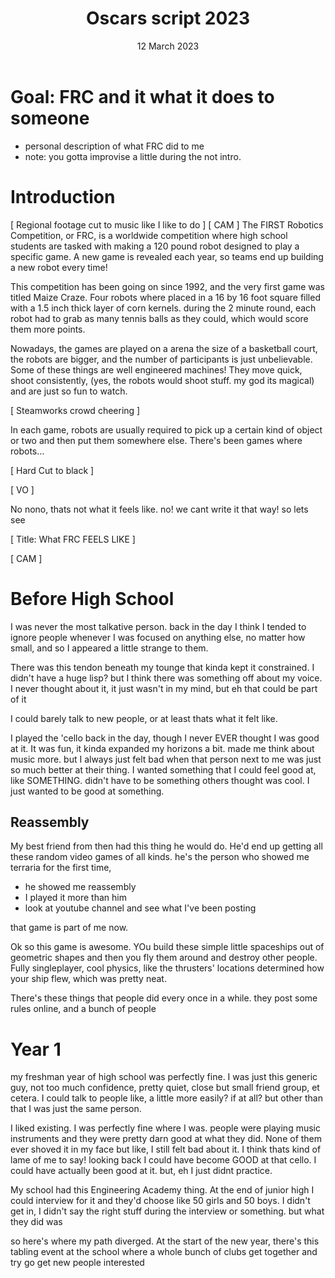 #+TITLE: Oscars script 2023
#+DATE: 12 March 2023
#+startup: indent

* Goal: FRC and it what it does to someone
- personal description of what FRC did to me
- note: you gotta improvise a little during the not intro.
  
 
* Introduction
[ Regional footage cut to music like I like to do ]
[ CAM ]
The FIRST Robotics Competition, or FRC, is a worldwide competition where high school students
are tasked with making a 120 pound robot designed to play a specific game. A new game is revealed each
year, so teams end up building a new robot every time!

This competition has been going on since 1992, and the very first game was titled Maize Craze.
Four robots where placed in a 16 by 16 foot square filled with a 1.5 inch thick layer of corn kernels.
during the 2 minute round, each robot had to grab as many tennis balls as they could, which would
score them more points.

Nowadays, the games are played on a arena the size of a basketball court, the robots are bigger, and
the number of participants is just unbelievable. Some of these things are well engineered machines!
They move quick, shoot consistently,  (yes, the robots would shoot stuff. my god its magical)
and are just so fun to watch.

[ Steamworks crowd cheering ]

In each game, robots are usually required to pick up a certain kind of
object or two and then put them somewhere else. There's been games where robots...

[ Hard Cut to black ]

[ VO ]

No nono, thats not what it feels like. no! we cant write it that way! so lets see

[ Title: What FRC FEELS LIKE ] 

[ CAM ]

* Before High School
I was never the most talkative person. back in the day I think I tended to ignore people
whenever I was focused on anything else, no matter how small, and so I appeared
a little strange to them.

There was this tendon beneath my tounge that kinda kept it constrained. I didn't have a
huge lisp? but I think there was something off about my voice. I never thought about it,
it just wasn't in my mind, but eh that could be part of it

I could barely talk to new people, or at least thats what it felt like.

I played the 'cello back in the day, though I never EVER thought I was good at it.
It was fun, it kinda expanded my horizons a bit. made me think about music more.
but I always just felt bad when that person next to me was just so much better at their thing.
I wanted something that I could feel good at, like SOMETHING. didn't have to be something others
thought was cool. I just wanted to be good at something.

** Reassembly
My best friend from then had this thing he would do. He'd end up getting all these random video games
of all kinds. he's the person who showed me terraria for the first time,
- he showed me reassembly
- I played it more than him
- look at youtube channel and see what I've been posting
that game is part of me now.

Ok so this game is awesome. YOu build these simple little spaceships out of geometric shapes
and then you fly them around and destroy other people. Fully singleplayer, cool physics, like the thrusters'
locations determined how your ship flew, which was pretty neat.

There's these things that people did every once in a while. they post some rules online, and a bunch of people


* Year 1
my freshman year of high school was perfectly fine. I was just this
generic guy, not too much confidence, pretty quiet, close but small friend group,
et cetera. I could talk to people like, a little more easily? if at all? but
other than that I was just the same person.

I liked existing. I was perfectly fine where I was. people were playing music instruments and they were
pretty darn good at what they did. None of them ever shoved it in my face but like, I still felt bad about it.
I think thats kind of lame of me to say!
looking back I could have become GOOD at that cello. I could have actually been good at it. but, eh
I just didnt practice.

My school had this Engineering Academy thing. At the end of junior high I could interview for it
and they'd choose like 50 girls and 50 boys. I didn't get in, I didn't say the right stuff during the interview
or something.
but what they did was 

so here's where my path diverged. At the start of the new year, there's this tabling event at the school
where a whole bunch of clubs get together and try go get new people interested
